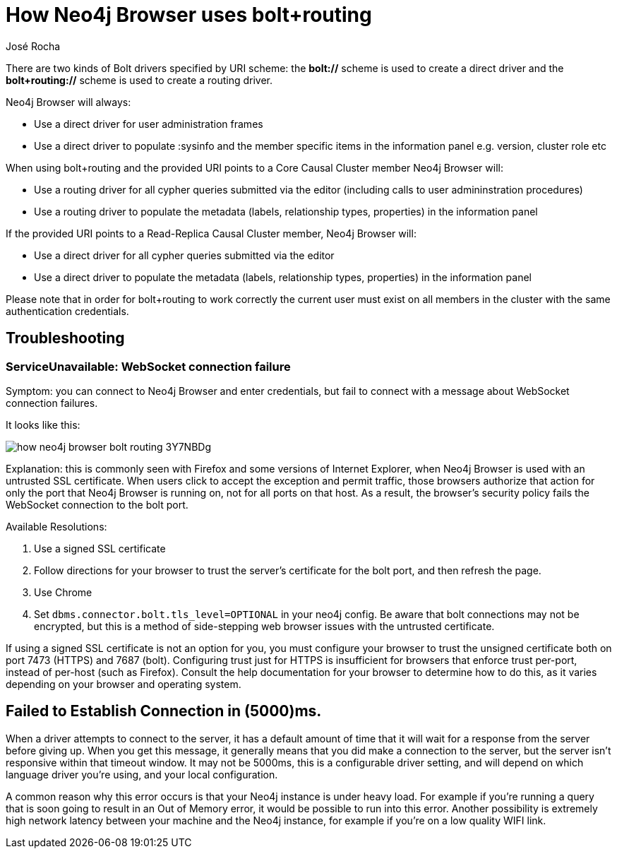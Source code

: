 = How Neo4j Browser uses bolt+routing
:slug: how-neo4j-browser-bolt-routing
:author: José Rocha
:neo4j-versions: 3.5, 4.0, 4.1, 4.2, 4.3, 4.4

There are two kinds of Bolt drivers specified by URI scheme: the *bolt://* scheme is used to create a direct driver and the *bolt+routing://* scheme is used to create a routing driver.

Neo4j Browser will always:

- Use a direct driver for user administration frames
- Use a direct driver to populate :sysinfo and the member specific items in the information panel e.g. version, cluster role etc

When using bolt+routing and the provided URI points to a Core Causal Cluster member Neo4j Browser will:

- Use a routing driver for all cypher queries submitted via the editor (including calls to user admininstration procedures)
- Use a routing driver to populate the metadata (labels, relationship types, properties) in the information panel

If the provided URI points to a Read-Replica Causal Cluster member, Neo4j Browser will:

- Use a direct driver for all cypher queries submitted via the editor
- Use a direct driver to populate the metadata (labels, relationship types, properties) in the information panel

Please note that in order for bolt+routing to work correctly the current user must exist on all members in the cluster with the same authentication credentials.

== Troubleshooting

=== ServiceUnavailable: WebSocket connection failure

Symptom: you can connect to Neo4j Browser and enter credentials, but fail to connect with a message about WebSocket connection failures.

It looks like this:

image::{assets-cdn}/how-neo4j-browser-bolt-routing-3Y7NBDg.png[]

Explanation: this is commonly seen with Firefox and some versions of Internet Explorer, when Neo4j Browser is used with an untrusted
SSL certificate. When users click to accept the exception and permit traffic, those browsers authorize that action for only the port
that Neo4j Browser is running on, not for all ports on that host. As a result, the browser's security policy fails the WebSocket
connection to the bolt port.

Available Resolutions:

1. Use a signed SSL certificate
2. Follow directions for your browser to trust the server's certificate for the bolt port, and then refresh the page.
3. Use Chrome
4. Set `dbms.connector.bolt.tls_level=OPTIONAL` in your neo4j config. Be aware that bolt connections may not be encrypted, but this
is a method of side-stepping web browser issues with the untrusted certificate.

If using a signed SSL certificate is not an option for you, you must configure your browser to trust the unsigned certificate both on 
port 7473 (HTTPS) and 7687 (bolt). Configuring trust just for HTTPS is insufficient for browsers that enforce trust per-port, instead 
of per-host (such as Firefox). Consult the help documentation for your browser to determine how to do this, as it varies depending on
your browser and operating system.

== Failed to Establish Connection in (5000)ms.
When a driver attempts to connect to the server, it has a default amount of time that it will wait for a response from the server before giving up. When you get this message, it generally means that you did make a connection to the server, but the server isn't responsive within that timeout window. It may not be 5000ms, this is a configurable driver setting, and will depend on which language driver you're using, and your local configuration.

A common reason why this error occurs is that your Neo4j instance is under heavy load. For example if you're running a query that is soon going to result in an Out of Memory error, it would be possible to run into this error. Another possibility is extremely high network latency between your machine and the Neo4j instance, for example if you're on a low quality WIFI link.
